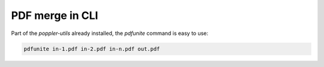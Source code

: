 =================
PDF merge in CLI
=================

Part of the `poppler-utils` already installed, the `pdfunite` command is easy to use:

.. code-block::

    pdfunite in-1.pdf in-2.pdf in-n.pdf out.pdf
